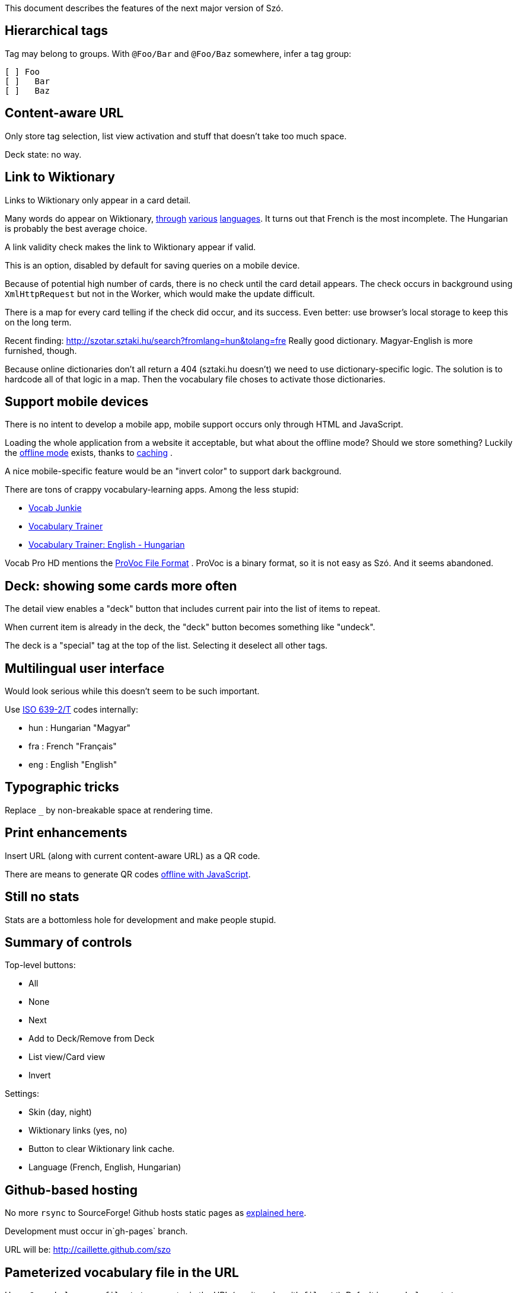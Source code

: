 This document describes the features of the next major version of Szó.


== Hierarchical tags

Tag may belong to groups. With `@Foo/Bar` and `@Foo/Baz` somewhere, infer a tag group:

----
[ ] Foo
[ ]   Bar
[ ]   Baz
----


== Content-aware URL

Only store tag selection, list view activation and stuff that doesn't take too much space.

Deck state: no way.


== Link to Wiktionary

Links to Wiktionary only appear in a card detail.

Many words do appear on Wiktionary, http://hu.wiktionary.org/wiki/szilva[through] http://en.wiktionary.org/wiki/szilva[various] http://fr.wiktionary.org/wiki/szilva[languages]. It turns out that French is the most incomplete. The Hungarian is probably the best average choice.

A link validity check makes the link to Wiktionary appear if valid.

This is an option, disabled by default for saving queries on a mobile device.

Because of potential high number of cards, there is no check until the card detail appears. The check occurs in background using `XmlHttpRequest` but not in the Worker, which would make the update difficult.

There is a map for every card telling if the check did occur, and its success. Even better: use browser's local storage to keep this on the long term.


Recent finding:
http://szotar.sztaki.hu/search?fromlang=hun&tolang=fre
Really good dictionary. Magyar-English is more furnished, though.

Because online dictionaries don't all return a 404 (sztaki.hu doesn't) we need to use dictionary-specific logic. The solution is to hardcode all of that logic in a map. Then the vocabulary file choses to activate those dictionaries.




== Support mobile devices

There is no intent to develop a mobile app, mobile support occurs only through HTML and JavaScript.

Loading the whole application from a website it acceptable, but what about the offline mode? Should we store something? Luckily the http://www.thecssninja.com/javascript/how-to-create-offline-webapps-on-the-iphone[offline mode] exists, thanks to http://appcachefacts.info[caching] .

A nice mobile-specific feature would be an "invert color" to support dark background.

There are tons of crappy vocabulary-learning apps. Among the less stupid:

* http://www.appolicious.com/education/apps/497630-vocab-junkie-bold-learning-solutions-inc[Vocab Junkie]
* http://itunes.apple.com/fr/app/vocabulary-trainer/id436103462[Vocabulary Trainer]
* http://itunes.apple.com/fr/app/vocabulary-trainer-english/id377911662[Vocabulary Trainer: English - Hungarian]

Vocab Pro HD mentions the http://itunes.apple.com/fr/app/vocab-pro-hd/id497950298[ProVoc File Format] .
ProVoc is a binary format, so it is not easy as Szó. And it seems abandoned.



== Deck: showing some cards more often

The detail view enables a "deck" button that includes current pair into the list of items to repeat.

When current item is already in the deck, the "deck" button becomes something like "undeck".

The deck is a "special" tag at the top of the list. Selecting it deselect all other tags.



== Multilingual user interface

Would look serious while this doesn't seem to be such important.

Use http://en.wikipedia.org/wiki/ISO_639-2[ISO 639-2/T] codes internally:

* hun : Hungarian "Magyar"
* fra : French "Français"
* eng : English "English"



== Typographic tricks

Replace `_` by non-breakable space at rendering time.



== Print enhancements

Insert URL (along with current content-aware URL) as a QR code.

There are means to generate QR codes http://jeromeetienne.github.com/jquery-qrcode[offline with JavaScript].


== Still no stats

Stats are a bottomless hole for development and make people stupid.


== Summary of controls

Top-level buttons:

* All
* None
* Next
* Add to Deck/Remove from Deck
* List view/Card view
* Invert

Settings:

* Skin (day, night)
* Wiktionary links (yes, no)
* Button to clear Wiktionary link cache.
* Language (French, English, Hungarian)


== Github-based hosting

No more `rsync` to SourceForge! Github hosts static pages as https://github.com/blog/272-github-pages[explained here].

Development must occur in`gh-pages` branch.

URL will be: http://caillette.github.com/szo


== Pameterized vocabulary file in the URL

Use a `?vocabulary=my-file.txt` parameter in the URL (yes it works with `file://`). Default is `vocabulary.txt`.


== Chrome integration

Chrome Apps http://developer.chrome.com/trunk/apps/app_deprecated.html[forbid] access to Browser history. So Chrome Apps aren't what we need.

What we need: some Chrome Extension that can read the files in a user-specified directory.

There is an API for http://stackoverflow.com/a/7645775/1923328[that] but only for files under Extension's root directory.

https://developer.chrome.com/extensions/npapi.html[NPAPI] plugins seem too much permissive.

HTML 5 http://www.html5rocks.com/en/tutorials/file/dndfiles[manual selection] could do the job if there are not too many files (can't select a whole directory, need to pick files one by one).

Clever guy already found that: http://jorgecardoso.eu/htmlblog/2012-08-30-Listing%20a%20user%20directory%20with%20javascript%20in%20a%20Chrome%20extension.html[Listing a user directory with javascript in a Chrome extension]



== Rearchitecture code

Make the application one single object handling its own state, and delegating rendering to a specific "interface" (a set of callback) for easier testing.

Use a JavaScript worker for rendering tasks. The worker has a simple interface passing only serializable objects (Strings).

Use the word "card" (instead of current "equivalence").


=== Logic encapsulation

Main object containing the whole logic could be instantiated like this (simulating private scope):
http://stackoverflow.com/a/1597560/1923328

About object instantiation, see also:
http://pivotallabs.com/javascript-constructors-prototypes-and-the-new-keyword
http://ejohn.org/blog/simple-class-instantiation/#postcomment

There is a great post about namespacing:
http://stackoverflow.com/a/5947280

=== Separate list of vocabulary files

Such format would be more comfortable than HTML to edit, and it would dissociate technical features from vocabulary changes:

----
my/file1=File one
my/other/file=File two
----

Unix line feeds preferred but regex should easily support usual suspects: `\r\n?|\n` .


=== Use a real parser

ANTLR is the boss. It would raise nice errors instead of silently failing like regex does.

Guys http://stackoverflow.com/questions/2540429/antlr-javascript-target[say] that ANTLR-3.3 is getting it right.


=== Error feedback for broken files

Because of tags files no longer have obvious visual counterpart.

Instead, a link "There are errors" unfolds the whole list with file name and details (like file not found or parsing errors).


=== Feature check

Use Modernizr to detect if required features are present and fail gracefully if they aren't.


Sadly Modernizr doesn't detect transferrable objects. See an http://html5-demos.appspot.com/static/workers/transferables/index.html[example1] and http://updates.html5rocks.com/2011/12/Transferable-Objects-Lightning-Fast[example2] of detection.

(Update: we don't need Transferrable Objects.)


=== Parallel DOM computation

The worker endorses all DOM computations for:

* List of tags.
* Current cards.

The Worker receives messages with the button name. It sends back messages containing:

* DOM fragment.
* The id of the HTML element to update with the DOM fragment.

Because user's action may not have immediate effect this requires some additional care.

Each click on a button triggering Worker's job also starts a fade out of the current cards. At the end of the fade out, the new DOM fragment may be already available. If it is not, there are chances that the computation will take a long and it's time to show a spinning wheel. Ideally there are smooth transitions for everything.

The fadeout:

* Gives immediate feedback on user's action so he's less tempted to click again.
* Gives some time to the worker to perform its computation before starting the spinning wheel. When switching simple cards, the spinning wheel would appear in an unpleasant blink.

Things are more complicated for making bursts of clicks on tags not queue unnecessary work. There is a "step-by-step processing" object and the Worker posts itelfs a message to continue its job if there was no message requesting a new multistep computation meanwhile.

=== Deferred widget update

It's risky to update widgets (like checkboxes) directly. Best is to let the Worker chose the update.


=== Checkbox tree

The ultimate (GPL-licensed):
https://code.google.com/p/dynatree

Sample of partial checked checkboxes:
http://wwwendt.de/tech/dynatree/doc/sample-select.html#tree3

Dynatree-1.2.4 behaves well with JQuery-1.9.

Minified version weights 45 kb.




== Animating

Somebody showed me the "word fishing" with various words in the foreign language falling down the screen. You pick those that you don't know.

Nice library for fluid translation + rotation:
http://www.jstween.org



== Glossary

"Equivalence" sucks.

The real word for a dictionary entry seems to be "entry" (at least in a hardcover Harrap's Shorter) which is "article" in French.

"Card" is not so bad.

Wikipedia/Wiktionary use "article".

How to describe the line-column system inside an "entry"?

A Pack represents a file containing a list of Cards, and reading/parsing errors.

The whole set of Cards and Packs is a Vocabulary.


